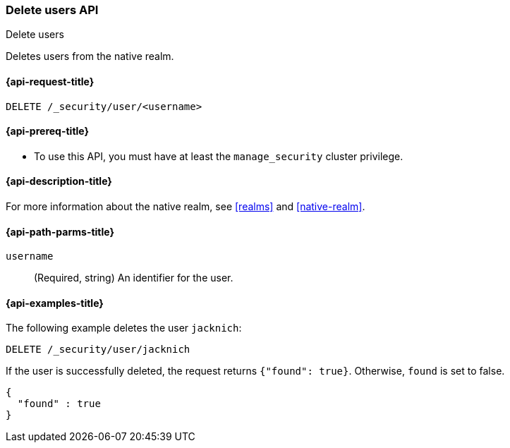 [role="xpack"]
[[security-api-delete-user]]
=== Delete users API
++++
<titleabbrev>Delete users</titleabbrev>
++++

Deletes users from the native realm. 

[[security-api-delete-user-request]]
==== {api-request-title}

`DELETE /_security/user/<username>` 

[[security-api-delete-user-prereqs]]
==== {api-prereq-title}

* To use this API, you must have at least the `manage_security` cluster privilege.

[[security-api-delete-user-desc]]
==== {api-description-title}

For more information about the native realm, see 
<<realms>> and <<native-realm>>. 

[[security-api-delete-user-path-params]]
==== {api-path-parms-title}

`username`::
  (Required, string) An identifier for the user. 


[[security-api-delete-user-example]]
==== {api-examples-title}

The following example deletes the user `jacknich`:

[source,console]
--------------------------------------------------
DELETE /_security/user/jacknich
--------------------------------------------------
// TEST[setup:jacknich_user]

If the user is successfully deleted, the request returns `{"found": true}`.
Otherwise, `found` is set to false.

[source,console-result]
--------------------------------------------------
{
  "found" : true
}
--------------------------------------------------

